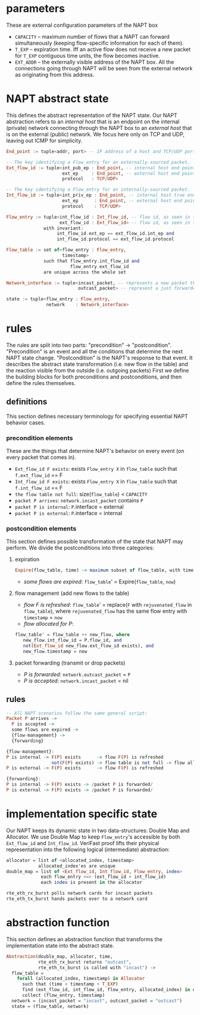 * parameters
These are external configuration parameters of the NAPT box
- ~CAPACITY~ -- maximum number of flows that a NAPT can forward simultaneously (keeping flow-specific information for each of them).
- ~T_EXP~ -- expiration time. Iff an active flow does not receive a new packet for ~T_EXP~ contiguous time units, the flow becomes inactive.
- ~EXT_ADDR~ – the externally visible address of the NAPT box. All the connections going through NAPT will be seen from the external network as originating from this address.
* NAPT abstract state
This defines the abstract representation of the NAPT state. 
Our NAPT abstraction refers to an /internal host/ that is an endpoint on the internal (private) network connecting through the NAPT box to an /external host/ that is on the external (public) network.
We focus here only on TCP and UDP, leaving out ICMP for simplicity.
#+BEGIN_SRC haskell
End_point := tuple<addr, port> -- IP address of a host and TCP/UDP port number

-- The key identifying a Flow_entry for an externally-sourced packet.
Ext_flow_id := tuple<int_pub_ep : End_point, -- internal host end point as seen externally
                     ext_ep     : End_point, -- external host end point (addr + port)
                     protocol   : TCP/UDP>

-- The key identifying a Flow_entry for an internally-sourced packet.
Int_flow_id := tuple<int_priv_ep : End_point, -- internal host true end point (addr + port)
                     ext_ep      : End_point, -- external host end point (addr + port)
                     protocol    : TCP/UDP>

Flow_entry := tuple<int_flow_id : Int_flow_id, -- flow id, as seen in the public network
                    ext_flow_id : Ext_flow_id> -- flow id, as seen in the private network
              with invariant:
                   int_flow_id.ext_ep == ext_flow_id.int_ep and
                   int_flow_id.protocol == ext_flow_id.protocol

Flow_table := set of<flow_entry : Flow_entry,
                     timestamp>
              such that flow_entry.int_flow_id and
                        flow_entry.ext_flow_id
              are unique across the whole set

Network_interface := tuple<incast_packet, -- represents a new packet that arrives at the NAPT
                           outcast_packet> -- represent a just forwarded packet, that NAPT injects

state := tuple<flow_entry : Flow_entry,
               network    : Network_interface>
#+END_SRC

* rules
The rules are split into two parts: "precondition" -> "postcondition".
"Precondition" is an event and all the conditions that determine the next NAPT state change.
"Postcondition" is the NAPT's response to that event. It describes the abstract state transformation (i.e. new flow in the table) and the reaction visible from the outside (i.e. outgoing packets)
First we define the building blocks for both preconditions and postconditions, and then define the rules themselves.
** definitions
This section defines necessary terminology for specifying essential NAPT behavior cases.
*** precondition elements
These are the things that determine NAPT's behavior on every event (on every packet that comes in).
  - =Ext_flow_id F exists=: exists ~Flow_entry X~ in ~flow_table~ such that ~f.ext_flow_id~ == F
  - =Int_flow_id F exists=: exists ~Flow_entry X~ in ~flow_table~ such that ~f.int_flow_id~ == F
  - =the flow table not full=: size(~flow_table~) < ~CAPACITY~
  - =packet P arrives=: ~network.incast_packet~ contains ~P~
  - =packet P is internal=: ~P~.interface = external
  - =packet P is external=: ~P~.interface = internal

*** postcondition elements
This section defines possible transformation of the state that NAPT may perform.
We divide the postconditions into three categories:

**** expiration
#+BEGIN_SRC haskell
Expire(flow_table, time) -> maximum subset of flow_table, with time < timestamp + T_EXP
#+END_SRC
- /some flows are expired/: ~flow_table~' = Expire(~flow_table~, ~now~)

**** flow management (add new flows to the table)
- /flow F is refreshed/: ~flow_table~' = replace(~F~ with ~rejuvenated_flow~ in ~flow_table~), where ~rejuvenated_flow~ has the same flow entry with ~timestamp~ = ~now~
- /flow allocated for P/:
#+BEGIN_SRC haskell
 flow_table' = flow_table ++ new_flow, where
    new_flow.int_flow_id = P.flow_id, and
    not(Ext_flow_id new_flow.ext_flow_id exists), and
    new_flow.timestamp = now
#+END_SRC

**** packet forwarding (transmit or drop packets)
- /P is forwarded/: ~network.outcast_packet~ = ~P~
- /P is accepted/: ~network.incast_packet~ = nil

** rules
#+BEGIN_SRC haskell
-- All NAPT scenarios follow the same general script:
Packet P arrives ->
  P is accepted ->
  some flows are expired ->
  {flow-management} ->
  {forwarding}

{flow-management}:
P is internal -> F(P) exists      -> flow F(P) is refreshed
                 not(F(P) exists) -> flow table is not full -> flow allocated for P
P is external -> F(P) exists      -> flow F(P) is refreshed

{forwarding}:
P is internal -> F(P) exists -> /packet P is forwarded/
P is external -> F(P) exists -> /packet P is forwarded/
#+END_SRC

* implementation specific state
Our NAPT keeps its dynamic state in two data-structures: Double Map and Allocator. We use Double Map to keep ~Flow_entry~'s accessible by both ~Ext_flow_id~ and ~Int_flow_id~. VeriFast proof lifts their physical representation into the following logical (intermediate) abstraction:
#+BEGIN_SRC haskell 
allocator = list of <allocated_index, timestamp>
            allocated_index'es are unique
double_map = list of <Ext_flow_id, Int_flow_id, Flow_entry, index>
             each flow_entry <=> (ext_flow_id + int_flow_id)
             each index is present in the allocator

rte_eth_rx_burst polls network cards for incast packets
rte_eth_tx_burst hands packets over to a network card
#+END_SRC

* abstraction function
This section defines an abstraction function that transforms the implementation state into the abstract state.
#+BEGIN_SRC haskell 
Abstraction(double_map, allocator, time,
            rte_eth_rx_burst returns "outcast",
            rte_eth_tx_burst is called with "incast") ->
  flow_table = 
    forall (allocated_index, timestamp) in Allocator
      such that (time < timestamp + T_EXP) 
      find (ext_flow_id, int_flow_id, flow_entry, allocated_index) in double_map
      collect (flow_entry, timestamp)
  network = (incast_packet = "incast", outcast_packet = "outcast")
  state = (flow_table, network)
#+END_SRC

